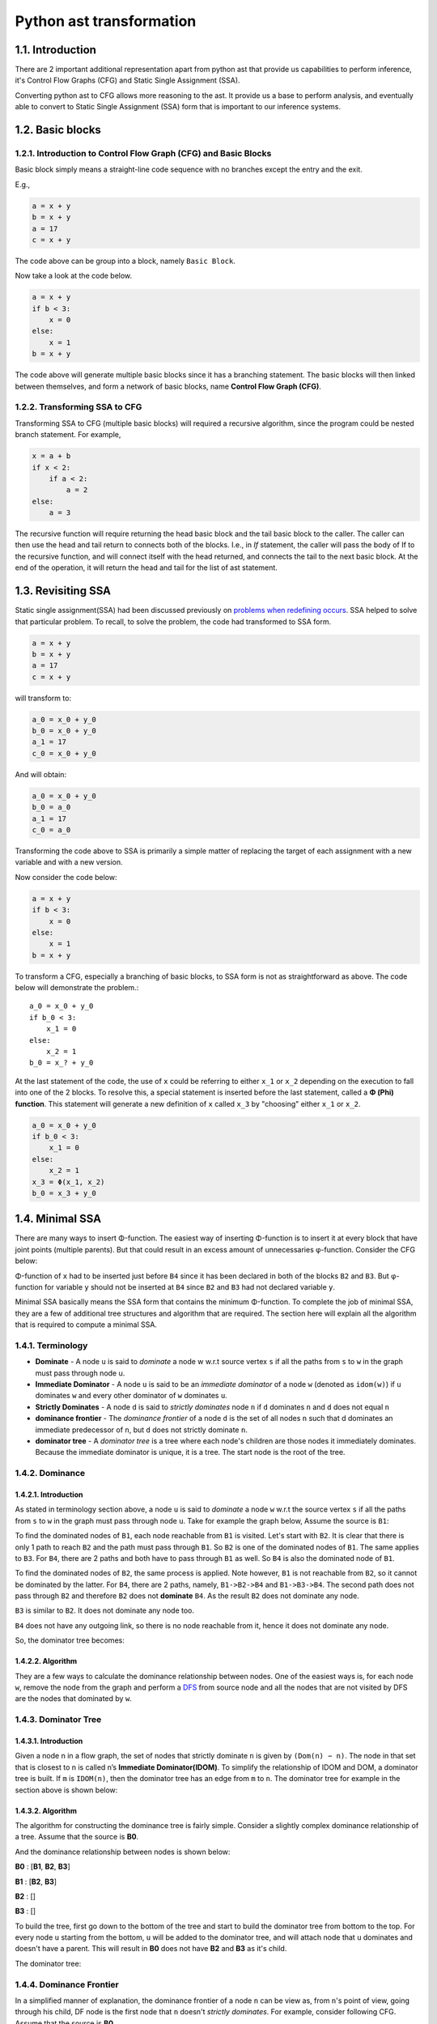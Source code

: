 Python ast transformation
=========================

1.1. Introduction
---------------------
There are 2 important additional representation apart from python ast that provide us capabilities to perform inference,
it's Control Flow Graphs (CFG) and Static Single Assignment (SSA).

Converting python ast to CFG allows more reasoning to the ast. It provide us a base to perform analysis,
and eventually able to convert to Static Single Assignment (SSA) form that is important to our inference
systems.


1.2. Basic blocks
-----------------

1.2.1. Introduction to Control Flow Graph (CFG) and Basic Blocks
~~~~~~~~~~~~~~~~~~~~~~~~~~~~~~~~~~~~~~~~~~~~~~~~~~~~~~~~~~~~~~~~

Basic block simply means a straight-line code sequence with no branches
except the entry and the exit.

E.g.,

.. code:: python

    a = x + y                       
    b = x + y            
    a = 17               
    c = x + y 

The code above can be group into a block, namely ``Basic Block``.

Now take a look at the code below.

.. code:: python

    a = x + y                       
    if b < 3:
        x = 0
    else:
        x = 1
    b = x + y

The code above will generate multiple basic blocks since it has a
branching statement. The basic blocks will then linked between
themselves, and form a network of basic blocks, name **Control Flow
Graph (CFG)**.

|cfgssaintro|

1.2.2. Transforming SSA to CFG
~~~~~~~~~~~~~~~~~~~~~~~~~~~~~~

Transforming SSA to CFG (multiple basic blocks) will required a
recursive algorithm, since the program could be nested branch statement.
For example,

.. code:: python

    x = a + b
    if x < 2:
        if a < 2:
            a = 2
    else:
        a = 3

The recursive function will require returning the head basic block and
the tail basic block to the caller. The caller can then use the head and
tail return to connects both of the blocks. I.e., in *If* statement, the
caller will pass the body of If to the recursive function, and will
connect itself with the head returned, and connects the tail to the next
basic block. At the end of the operation, it will return the head and
tail for the list of ast statement.

1.3. Revisiting SSA
-------------------

Static single assignment(SSA) had been discussed previously on `problems
when redefining
occurs <https://github.com/usagitoneko97/python-ast/tree/master/A3.LVN#114-details-and-solution-for-problems-when-redefining-occurs>`__.
SSA helped to solve that particular problem. To recall, to solve the
problem, the code had transformed to SSA form.

.. code:: python

    a = x + y                       
    b = x + y            
    a = 17               
    c = x + y 

will transform to:

.. code:: python

    a_0 = x_0 + y_0                       
    b_0 = x_0 + y_0            
    a_1 = 17               
    c_0 = x_0 + y_0 

And will obtain:

.. code:: python

    a_0 = x_0 + y_0                       
    b_0 = a_0
    a_1 = 17               
    c_0 = a_0

Transforming the code above to SSA is primarily a simple matter of
replacing the target of each assignment with a new variable and with a
new version.

Now consider the code below:

.. code:: python

    a = x + y                       
    if b < 3:
        x = 0
    else:
        x = 1
    b = x + y

|cfgssaintro|

To transform a CFG, especially a branching of basic blocks, to SSA form
is not as straightforward as above. The code below will demonstrate the
problem.::

    a_0 = x_0 + y_0                       
    if b_0 < 3:
        x_1 = 0
    else:
        x_2 = 1
    b_0 = x_? + y_0

At the last statement of the code, the use of ``x`` could be referring
to either ``x_1`` or ``x_2`` depending on the execution to fall into one
of the 2 blocks. To resolve this, a special statement is inserted before
the last statement, called a **Φ (Phi) function**. This statement will
generate a new definition of ``x`` called ``x_3`` by "choosing" either
``x_1`` or ``x_2``.

.. code:: python

    a_0 = x_0 + y_0                       
    if b_0 < 3:
        x_1 = 0
    else:
        x_2 = 1
    x_3 = Φ(x_1, x_2)
    b_0 = x_3 + y_0

|cfgssaintroafterssa|

1.4. Minimal SSA
----------------

There are many ways to insert Φ-function. The easiest way of inserting
Φ-function is to insert it at every block that have joint points
(multiple parents). But that could result in an excess amount of
unnecessaries φ-function. Consider the CFG below:

|cfgssaintro|

Φ-function of ``x`` had to be inserted just before ``B4`` since it has
been declared in both of the blocks ``B2`` and ``B3``. But φ-function
for variable ``y`` should not be inserted at ``B4`` since ``B2`` and
``B3`` had not declared variable ``y``.

|cfgssaintroafterssa|

Minimal SSA basically means the SSA form that contains the minimum
Φ-function. To complete the job of minimal SSA, they are a few of
additional tree structures and algorithm that are required. The section
here will explain all the algorithm that is required to compute a
minimal SSA.

1.4.1. Terminology
~~~~~~~~~~~~~~~~~~

-  **Dominate** - A node ``u`` is said to *dominate* a node w w.r.t source vertex ``s`` if all the paths from ``s`` to ``w`` in the
   graph must pass through node u.

-  **Immediate Dominator** - A node ``u`` is said to be an *immediate dominator* of a node ``w`` (denoted as ``idom(w)``) if ``u`` dominates ``w`` and every other dominator of ``w`` dominates ``u``.

-  **Strictly Dominates** - A node ``d`` is said to *strictly dominates* node ``n`` if ``d`` dominates ``n`` and ``d`` does not equal ``n``

-  **dominance frontier** - The *dominance frontier* of a node ``d`` is the set of all nodes ``n`` such that d dominates an immediate predecessor of ``n``, but ``d`` does not strictly dominate ``n``.

-  **dominator tree** - A *dominator tree* is a tree where each node's children are those nodes it immediately dominates. Because the immediate dominator is unique, it is a tree. The start node is the root of the tree. 

1.4.2. Dominance
~~~~~~~~~~~~~~~~

1.4.2.1. Introduction
^^^^^^^^^^^^^^^^^^^^^

As stated in terminology section above, a node ``u`` is said to
*dominate* a node ``w`` w.r.t the source vertex ``s`` if all the paths
from ``s`` to ``w`` in the graph must pass through node ``u``. Take for
example the graph below, Assume the source is ``B1``:

|cfg|

To find the dominated nodes of ``B1``, each node reachable from ``B1``
is visited. Let's start with ``B2``. It is clear that there is only 1
path to reach ``B2`` and the path must pass through ``B1``. So ``B2`` is
one of the dominated nodes of ``B1``. The same applies to ``B3``. For
``B4``, there are 2 paths and both have to pass through ``B1`` as well.
So ``B4`` is also the dominated node of ``B1``.

To find the dominated nodes of ``B2``, the same process is applied. Note
however, ``B1`` is not reachable from ``B2``, so it cannot be dominated
by the latter. For ``B4``, there are 2 paths, namely, ``B1->B2->B4`` and
``B1->B3->B4``. The second path does not pass through ``B2`` and
therefore ``B2`` does not **dominate** ``B4``. As the result ``B2`` does
not dominate any node.

``B3`` is similar to ``B2``. It does not dominate any node too.

``B4`` does not have any outgoing link, so there is no node reachable
from it, hence it does not dominate any node.

So, the dominator tree becomes:

|dominanator tree|

1.4.2.2. Algorithm
^^^^^^^^^^^^^^^^^^

They are a few ways to calculate the dominance relationship between
nodes. One of the easiest ways is, for each node ``w``, remove the node
from the graph and perform a
`DFS <https://en.wikipedia.org/wiki/Depth-first_search>`__ from source
node and all the nodes that are not visited by DFS are the nodes that
dominated by ``w``.

1.4.3. Dominator Tree
~~~~~~~~~~~~~~~~~~~~~

1.4.3.1. Introduction
^^^^^^^^^^^^^^^^^^^^^

Given a node n in a flow graph, the set of nodes that strictly dominate
``n`` is given by ``(Dom(n) − n)``. The node in that set that is closest
to n is called n’s **Immediate Dominator(IDOM)**. To simplify the
relationship of IDOM and DOM, a dominator tree is built. If ``m`` is
``IDOM(n)``, then the dominator tree has an edge from ``m`` to ``n``.
The dominator tree for example in the section above is shown below:

|dominance tree|

1.4.3.2. Algorithm
^^^^^^^^^^^^^^^^^^

The algorithm for constructing the dominance tree is fairly simple.
Consider a slightly complex dominance relationship of a tree. Assume
that the source is **B0**.

|dominatortreeexample|

And the dominance relationship between nodes is shown below:

**B0** : [**B1**, **B2**, **B3**]

**B1** : [**B2**, **B3**]

**B2** : []

**B3** : []

To build the tree, first go down to the bottom of the tree and start to
build the dominator tree from bottom to the top. For every node ``u``
starting from the bottom, ``u`` will be added to the dominator tree, and
will attach node that ``u`` dominates and doesn't have a parent. This
will result in **B0** does not have **B2** and **B3** as it's child.

The dominator tree:

|dominatortreeexampleresult|

1.4.4. Dominance Frontier
~~~~~~~~~~~~~~~~~~~~~~~~~

In a simplified manner of explanation, the dominance frontier of a node
``n`` can be view as, from ``n``'s point of view, going through his
child, DF node is the first node that ``n`` doesn't *strictly
dominates*. For example, consider following CFG. Assume that the source
is **B0**.

|DFexample|

Assume that DF of ``B5`` needs to be found, it will iterate through both
of the child, ``B6`` and ``B8``. Since ``B5`` dominates both of them,
they are not dominance frontier of ``B5``. Then it will move on to
``B7``, and ``B5`` still dominates ``B7``. On block ``B3`` however,
``B5`` does not strictly dominates ``B3`` hence ``B3`` is the dominance
frontier of ``B5``.

Pseudocode for calculating DF is provided below:

::

    for each node b
        if the number of immediate predecessors of b ≥ 2
            for each p in immediate predecessors of b
                runner := p.
                while runner ≠ idom(b)
                    add b to runner’s dominance frontier set
                    runner := idom(runner)

1.4.5. Placing φ-Functions
~~~~~~~~~~~~~~~~~~~~~~~~~~

With dominance frontier, the φ-function can be now place strategically.
But in order to further minimize the number of φ-function, liva variable
analysis can be use to find out whether the φ-function for that
particular variable is needed or not.

1.5. Creating a test
--------------------

Section here will discuss on how to create a test fixture and ways to
assert it.

1.5.1. Generate test inputs
~~~~~~~~~~~~~~~~~~~~~~~~~~~

In this moments, there are 2 types of test input. The first type is an
AST type. AST is the actual input of the CFG class and can be build like
this:

.. code:: python

    import ast
    as_tree = ast.parse(ms("""\
                a = 3           # 1st
                if a > 3:       #  |
                    a = E       # 2nd
                else:           # 3rd
                    z = F       #  |
                y = F           # Eth
                """)
                                )
    cfg_real = Cfg(as_tree)

AST can be used in testing the building of basic block, but when comes
down to testing the dominator tree or the DF, it's very hard to
construct a complex linkage of basic block. Therefore the test file
provide also the method for building a complex basic block.

.. code:: python

    """
                    Note: '|' with no arrows means pointing down

                     A                   
                   /   \                 
                  B     C         
                   \   /                 
                     D                   
    """
    blocks = self.build_blocks_arb(block_links={'A': ['B', 'C'], 'B': ['D'], 'C': ['D'], 'D': []})

Note that by default, it will create the number of blocks depending on
the number of entry of the *block_links* dictionary, and the default
name of basic blocks will start from ``A`` and incremented by 1 ascii
character.

1.5.2. Asserting test output
~~~~~~~~~~~~~~~~~~~~~~~~~~~~

The test file ``test_dominator.py`` had included several assert method.

*To assert the dominance relationship*

.. code:: python

    self.assertDominatorEqual(cfg_real, {'A': ['B', 'C', 'D'],
                                         'B': [],
                                         'C': [],
                                         'D': []})

*To assert 2 lists of basic blocks* :

.. code:: python

    expected_blocks_list = self.build_blocks_arb(block_links={'A': ['B'], 'B': ['A']})

    self.assertBasicBlockListEqual(real_blocks_list, expected_blocks)

*To assert the DF of the blocks* :

.. code:: python

    self.assertDfEqual(cfg_real, {'A': [], 'B': ['B'], 'C': ['F'], 'D': ['E'],
                                  'E': ['F'], 'F': ['B']})

1.6. Live Variable Analysis
---------------------------

Live variable analysis will shows the lifespan of each variable across
multiple blocks in a network of complex block chain, that is, the
variables that may live out of the block, or variables that may be
potentially read before their next write, or variable that may get
killed in a basic blocks.

1.6.1. Uses for Live Variables
~~~~~~~~~~~~~~~~~~~~~~~~~~~~~~

1.6.1.1. Improve SSA construction
^^^^^^^^^^^^^^^^^^^^^^^^^^^^^^^^^

To build minimal SSA, dominance frontier is used to find the strategic
place to place φ-functions. One problem with dominance frontier is that
it suggests the nodes to which φ-function(s) should be placed based on
structural information (CFG) without considering the data (variables),
This leads to possibly inserting redundant φ-function. Consider the
following diagram:

.. raw:: html

   <!---
   ```
   a_0 = b_0 + c_0
   d_0 = 5
   if a_0 < 3:
       d_0 = 4
   // phi function for d here?
   ```
   -->

|image8|

In the code shown above, does a φ-function needed at block **B3**? Even
though the dominance frontier suggests that the definition of the
variable ``d`` inside block 2 will result in φ-function being inserted
in the last block, but because of variable ``d`` not being used there,
the φ-function is not needed. This is where live variable analysis
assists the dominance frontier to reduce the set of φ-functions.

1.6.1.2. Finding uninitialized variables
^^^^^^^^^^^^^^^^^^^^^^^^^^^^^^^^^^^^^^^^

If a statement uses some variable ``v`` before it has been assigned a
value, then clearly it is an error missed by the programmer. If the
variable is defined in the same block, then it is a trivial task to
determine if the variable has been initialized. However if the variable
lives across multiple blocks, then it is no more trivial and we need LVA
to make that deduction. LVA is discussed in section [1.6.3].

1.6.1.3. Dead code elimination
^^^^^^^^^^^^^^^^^^^^^^^^^^^^^^

A store operation like ``a = b + c`` is not needed if ``a`` is not used
beyond the code after the definition. This has some relation with
LIVEOUT computation that discussed below.

1.6.2. Terminology
~~~~~~~~~~~~~~~~~~

-  **UEVAR(n)** - (Upward Exposure Variable) Refers to variables that
   are used in the block ``n`` before any redefinition in the current
   block.
-  **VARKILL(n)** - (Variable Kill) contains all the variables that are
   defined in block ``n``
-  **LIVEOUT(n)** - contains all the variables that lives on exiting
   block ``n``
-  **BlockSets(v)** - contains the information of the blocks within
   which the variable ``v`` is defined.
-  **Globals** - sets of variable that are live across multiple blocks
-  **Worklist(v)** - is dynamic information of BlockSets of variable
   ``v`` that used in renaming the SSA.
   Some other terminologies related to relationship of blocks.

|terminologyblock|

-  B1 is the **parent/precedence** block of B2 and B3.
-  B2 and B3 is the **children/successors** of B1.

1.6.3. The basic concept of Live Variable Analysis
~~~~~~~~~~~~~~~~~~~~~~~~~~~~~~~~~~~~~~~~~~~~~~~~~~

1.6.3.1. UEVAR and VARKILL
^^^^^^^^^^^^^^^^^^^^^^^^^^

The concept of Uevar and Varkill is simple. Consider the following block
codes.

|uevarvarkillex|

+-------------+-----------------+
| Uevar(B1)   | Varkill(B1)     |
+=============+=================+
| 'c', 'd'    | 'b', 'a', 'd'   |
+-------------+-----------------+

The Uevar(B1) and Varkill(B1) above are very straightforward. The
variable ``c`` is being referenced but there is no definition of that
variable in the block, which ``c`` must be coming from definition in
previous blocks. This will result in ``c`` contained in Uevar(B1). But
``b`` is not, even though it is being referenced since ``b`` is been
redefined in the block before it's being referenced.

In the last statement of the block, variable ``d`` that been referenced
is coming from the definition on previous block , thus ``d`` is added
into Uevar(B1) sets. But because of ``d`` is being redefined as well,
``d`` will also added in Varkill(B1) sets.

The Varkill(B1) is ``b``, ``a`` and ``d``.

1.6.3.2. LIVEOUT
^^^^^^^^^^^^^^^^

**Liveout(n)** set of variables of block ``n`` that live on exit of that
block. The formal definition of Liveout is shown below.

|liveoutEQ|

Basically, the equation can be broken down to 2 parts, **Uevar(m)**, and
**(Liveout(m) ∩ ~Varkill(m))**. Consider the following example.

|liveoutsimpleex|

It is obvious that the variable ``a`` used in **B2** is required from
the parent, **B1**. hence ``a`` is included in **Uevar(B2)**. Therefore
**Liveout** of **B1** includes ``a`` since it lives beyond block **B1**.
In this example, only 1 child is demonstrated. However, in general,
*Liveout of the current block includes the union of all Uevar of the
successor/child blocks*, as described in the first part of the equation.

.. image:: cfg_ssa_resources/liveoutsimpleexWlo.svg.png

To explain the second part of the equation, consider the following
slightly modifed code of the previous example.

|liveoutcomplexex|

The variable ``c`` is required in block **B3** because it is used in the
statement ``y = c``, and therefore ``c`` is included in Uevar(B3) set.
But ``c`` is defined in **B1**, which is not a direct parent of **B3**.
So the variable ``c`` has to be pass from block **B1** to **B3**. Hence
**Liveout(B1) = Uevar(B2) ∪ Liveout(B2) = {a, c}**, where Uevar(B2) =
'a', Liveout(B2) = 'c'.

.. image:: cfg_ssa_resources/liveoutcomplexexRes.svg.png

But it's not always the liveout of the child block is the liveout of the
current block. This has something to do with **~Varkill** which will be
explained now. The following diagram on the left side is the modified
example with an extra statement ``c = 10 + b`` added into block **B2**,
and the diagram at the right is the original for comparison.

|liveoutcomplexvarkillex|

In the left diagram, the variable ``c`` referenced in block **B3** comes
from block **B2** instead of **B1** because it has been redefined. In
**B2**, unlike the variable ``a``, the variable ``c`` is never **used**,
but being killed in the statement ``c = 10 + b``, therefore
``Liveout(B1) = {a}`` and ``c`` is excluded. This explained the Varkill
part, ``Liveout(B1) = Uevar(B2) ∪ (Liveout(B2) ∩ ~Varkill(B2)) = {a}``,
where Uevar(B2) = {a} and Liveout(B2) ∩ ~Varkill(B2) = {}.

That makes the final form of equation for second part to be:

*Liveout of the current block has to include the union of all Liveout of
the successor/child blocks and not killed by the successor/child
blocks.*

::

    v ∈ LiveOut(m) ∩ ~VarKill(m).

1.6.4. The algorithm for computing live variable
~~~~~~~~~~~~~~~~~~~~~~~~~~~~~~~~~~~~~~~~~~~~~~~~

The algorithm for computing UEVar and VarKILL is very straightforward.
For every statement that can be represented in the form of x = y + z,
the algorithm checks if the variable ``y`` and ``z`` do not exist in the
VarKILL set, then add them in the UEVar set. Variable ``x`` will be
added in VarKILL set.

::

    // assume block b has k operations
    // of form ‘‘x ← y op z’’
    for each block b
        Init(b)

    Init(b)
    UEVar(b) ← ∅
    VarKill(b) ← ∅
    for i ← 1 to k   //for every operation in this block
    if y ∉ VarKill(b)
        then add y to UEVar(b)
    if z ∉ VarKill(b)
        then add z to UEVar(b)
    add x to VarKill(b)

For computing Liveout, however, needed an iterative fixed-point method.
Using back the example previously,

|liveoutcomplexex|

On the first iteration, all the liveout is initialized to empty. Liveout
of block **B1** is empty since **B2** doesn't have any UEVar. It will
need the second iteration to update the Liveout of **B2**, only then,
the liveout of **B1** will update to include variable ``a``.

The algorithm is given below:

::

    // assume CFG has N blocks
    // numbered 0 to N - 1
    for i ← 0 to N - 1
        LiveOut( i ) ← ∅
    changed ← true
    while (changed)
        changed ← false
        for i ← 0 to N - 1
            recompute LiveOut( i )
            if LiveOut( i ) changed then
                changed ← true

Where ``recompute LIVEOUT`` is simply solving the equation.

|liveoutEQ|

Where ``succ(n)`` means **successors/child** of block ``n``.

1.6.5. Testing for Live Variable Analysis
~~~~~~~~~~~~~~~~~~~~~~~~~~~~~~~~~~~~~~~~~

**Note**: In file ``test_live_variable.py``.

The first type is an AST type. AST is the actual input of the CFG class
and can be built like this:

.. code:: python

    import ast
    as_tree = ast.parse(ms("""\
                a = 3    
                if c < 3:       
                    y = a + b
                    x, y = a, b         
                """)
                                )
    cfg_real = Cfg(as_tree)

the following method will build a more complex structure of basic blocks
with code associate to them. After it has been built, the Cfg object
needed to create and assign the parameters returned by
``build_blocks_arb`` to respective attributes.

.. code:: python

    """
            Note: '|' with no arrows means pointing down

              A
            /   \
           B     C
            \   /
              D
    """
    blocks, \
    as_tree = th.build_blocks_arb(block_links={'A': ['B', 'C'], 'B': ['D'], 'C': ['D'], 'D': []},
                                  code={'A': ms("""\
                                             temp = a + b
                                             """),
                                        'B': ms("""\
                                             temp_1 = 34
                                             """),
                                        'C': ms("""\
                                             if a < 3:
                                                 pass
                                             """),
                                        'D': ms("""\
                                             temp = a + b
                                             """)
                                        })
    as_tree = ast.parse(ast_string)
    cfg_real = Cfg()
    cfg_real.block_list = blocks
    cfg_real.as_tree = as_tree
    cfg_real.root = cfg_real.block_list[0]                                   

To gather the initial information (UEVAR, VARKILL), use:

.. code:: python

    cfg_real.gather_initial_info()

To fill the liveout of all the blocks:

.. code:: python

    cfg_real.compute_live_out()

To print the information of live variable,

.. code:: python

    cfg_real.print_live_variable()

Console should display relevant informations.

.. code:: python

    >>> block L1: UEVAR: {'c'}, VARKILL : {'a'}, LIVEOUT : {'a', 'b'}
    >>> block L3: UEVAR: {'a', 'b'}, VARKILL : {'y', 'x'}, LIVEOUT : set()

1.7. Insertion of φ-function
----------------------------

Insertion of φ-function is a very important phase during the
transformation to SSA form. **Minimal SSA** will inserts φ-function at
any joint points where two definitions of variables meet, but some of
these φ-function may be dead, or in other words, not being used in
subsequents blocks.

To further minimize dead φ-function, information of variables(live
variable analysis) may be used. There are 2 flavors of SSA that consider
the liveness of variables, namely **pruned SSA** and **semipruned SSA**.

Construction of **pruned ssa** will add a liveness test to the CFG to
avoid adding dead φ-function. To perform liveness test, the algorithm
must compute **LIVEOUT** sets, which will result in the cost of building
pruned SSA to be higher than **Minimal SSA**.

**Semipruned SSA** is a compromise between **minimal SSA** and **pruned
SSA**. By only considering *UEVAR* and *VARKILL*, this will eliminates
some dead φ-function in minimal SSA, but could potentially generate dead
φ-function as well. By avoiding the computation of **LIVEOUT**, the
execution time will be faster compared to pruned SSA.

Below shows all the different ways to insert φ-function.

1.7.1. Trivial SSA
~~~~~~~~~~~~~~~~~~

Trivial SSA is the naive and primitive way to insert a φ-function.
Trivial SSA will insert φ-function for all variables at every joint
points. To demonstrate why it could generate excess φ-function, consider
CFG below:

|trivialex|

Trivial SSA will insert φ-function for all variables that declared in
all joint points blindly. In the example shown above, the φ-function for
``b`` is necessary since ``b`` is declared in B2 and B3. The φ-function
for ``a`` however is compeletely useless since ``a`` had only been
declared in B1. Doesn't matter which path the program takes, B2 path or
B3 path, the variable ``a`` in B4 will still be the variable that
declared in B1. Declaration of variable in B1 will not force φ-functions
in B4 since B1 dominates B4. Dominance frontier is used to eliminates
these redundant φ-function. SSA form that relies on Dominance frontier
only for inserting φ-function is called **Minimal SSA**.

Eventhough live variable analysis can helps to determine the redundant
φ-function, but that will comes after the insertion of φ-function.
Without algorithm to reduce excess φ-function, it could take up quite a
lot of memory space.

1.7.2. Minimal SSA
~~~~~~~~~~~~~~~~~~

To recall, Minimal SSA had been discussed in `section 1.4 <>`__. Minimal
SSA would not requires live variable analysis. By using only the fact of
dominance frontiers, the algorithm can eliminate some useless φ-function
based on only the structures of CFG. Recall the diagrams in section
above.

|minimalex|

Because of the Dominance frontier(DF) of block B1 is empty, the
declaration of ``a`` would not requires a φ-function anywhere, or
specifically in B4. **Minimal SSA** will produced CFG shown in diagram
above.

1.7.3. Pruning SSA
~~~~~~~~~~~~~~~~~~

|pruningex|

Now, taking a closer look at the example above. Is ``b`` φ-function
declared in B4 really required? So far the algorithm only considered the
structure of CFG, but not the liveness of variables. ``b`` declared by
φ-function in B4 does not liveout of the block, or ``b`` had not been
used in the subsequent blocks, hence the φ-function for ``b`` will not
be required.

SSA form that takes liveness of variables into accounts is called
pruning of SSA and it has 2 forms, **Pruned SSA** and **Semipruned
SSA**.

1.7.3.1. Semipruned SSA
^^^^^^^^^^^^^^^^^^^^^^^

The semipruned SSA will eliminates any names that are not live across a
block boundary. To compute the semi-pruned SSA, the program can compute
the **globals set** of variables, which in other words taking the union
of all UEVAR of all blocks. φ-function will only need to be inserted for
these global variables since if a variable was not included in Uevar of
any blocks, that variable can be said that it was only declared but not
used anywhere else. This means that φ-function for that variable was not
necessary.

In the process of computing the globals set, it also constructs, for
each variable, a list of all blocks that contain a definition of that
name, and it's called **Blocks Set**.

Example:

|globblockex|

Globals

    ['d', 'e', 'c', 'a', 'f']

Blocks set

+----------+-------+-------+-------+-------+-------+
| 'c'      | 'a'   | 'b'   | 'f'   | 'z'   | 'd'   |
+==========+=======+=======+=======+=======+=======+
| B1, B3   | B1    | B2    | B2    | B3    | B3    |
+----------+-------+-------+-------+-------+-------+

In very brief explanation of inserting φ-function in semi-pruned SSA
form, the program will only insert the φ-function for the variables in
the globals set. For each variable in globals set, it will then use the
information in Blocks set to identify the location for inserting the
φ-function. I.e., say variable ``d`` in globals needed a φ-function, it
will then look at the blocks set, and identify that block **B3** has a
definition of ``d``, it will then insert φ-function in Dominance
frontier of B3, DF(B3).

1.7.3.2. Pruned SSA
^^^^^^^^^^^^^^^^^^^

To answer the question on why pruned SSA can further minimize the
φ-function required from semi-pruned SSA, consider examples below.

|prunedssaex|

In semi-pruned SSA, because of the ``a`` is being referenced in B2, so
``a`` will be a member of globals. The definition of ``a`` in block
**B3** will force a φ-function in block **B4**. But the φ-function in
block **B4** may be redundant since ``a`` does not being referenced in
that block, nor does not liveout of the block. So pruned SSA will
combine the information of liveout of the blocks to determine the
insertion of φ-function, which in this case, the φ-function for ``a``
will **not** get inserted.

|prunedssadiffexsol|

The actual algorithm for inserting φ-function in pruned SSA form is more
or less the same as semi-pruned. The only additional step is, a
verification is required just before the φ-function is inserted. Recall
from above, just before the insertion of φ-function in dominance
frontier of B3, a verification is needed to determine whether or not to
insert the φ-function, and it is represented below:

Say variable ``a`` is the φ-function that needed to be inserted in block
``B``, then

``a`` must be a member of Uevar(B) ∪ (Liveout(B) ∩ ~Varkill(B)), or

``a`` must be a member of Liveout(any parent(B))

Which in other words, if ``a`` does not liveout from any of the parent
blocks, ``a`` variable can be said useless in this current block. Thus,
φ-function is not needed.

1.7.4. Worklist algorithm for inserting φ-function.
~~~~~~~~~~~~~~~~~~~~~~~~~~~~~~~~~~~~~~~~~~~~~~~~~~~

1.7.4.1. Basic concept
^^^^^^^^^^^^^^^^^^^^^^

Recall from above, to insert the φ-function, either pruned or
semi-pruned SSA form, we need to gather 2 information, which is
**Globals** and **BlockSet**. Apart from that, **WorkList** is
introduced to represent all the block that defines the variable that is
currently working on. To illustrate the importance of worklist, consider
following example:

|worklistimportanceexample|

Definition of ``a`` in block **B3** will force a φ-function for ``a`` in
block **B4**. The φ-function that inserted in block **B4** will in turn
force a φ-function in block **B5**. Worklist is used to simplify the
process of inserting φ-function. The **blocksets** and **worklist** for
example above is shown below.

Globals

    ['a']

Blocks set

+-------+----------+-------+-------+
| 'a'   | 'b'      | 'f'   | 'g'   |
+=======+==========+=======+=======+
| B3    | B2, B4   | B5    | B1    |
+-------+----------+-------+-------+

The algorithm will initialize the worklist to blocks in blockset('a'),
which contains **B3**. The definition in **B3** causes it to insert a
φ-function at the start of each block in DF(B3) = B4. This insertion in
B4 also places B4 in the worklist and B3 will be removed from the
worklist. This process will continue for the rest of the blocks in the
worklist. This is the basic concept of how the worklist is used to place
the φ-function.

In the case where DF(B1) is equal to B1, it will cause an infinite loop
of inserting φ-function. So the algorithm will be responsible for:

-  **Semipruned SSA** - stop the insertion of φ-function once the
   φ-function of that variable has already existed inside the block, or
-  **Pruned SSA** - each block has only 1 attempt of inserting the
   φ-function for a variable, whether the φ-function has inserted or
   not. (The condition in semi-pruned SSA cannot be used in pruned SSA
   since φ-function may not be inserted in pruned SSA, while in
   semi-pruned SSA, φ-function will definitely be inserted to the DF of
   all the block in the block list.)

The next section will provide the pseudocode for placement of φ-function
based on the flavor of SSA.

1.7.4.2. The algorithm
^^^^^^^^^^^^^^^^^^^^^^

The algorithm behaves quite similar between *pruned SSA* and *semi
pruned SSA*. The differences are pruned required an additional check
before placing φ-function, and the stopping condition may be different
which are discussed above.

The algorithm for insertion of φ-function for semi-pruned SSA.

::

    for each name x in Globals
        WorkList ← Blocks(x)
        for each block b in WorkList
            for each block d in df(b)
                if d has no φ-function for x then
                    insert a φ-function for x in d
                    WorkList ← WorkList + {d}

The algorithm for insertion of φ-function for pruned SSA.

::

    for each name x in Globals
        WorkList ← Blocks(x) 
        for each block b in WorkList
            for each block d in df(b)
                if d has not been visited by x then
                    if need_phi(b, x) then
                        insert a φ-function for x in d
                        WorkList ← WorkList + {d}

Where the algorithm for the additional check(need_phi) is:

::

    Assume block and variable of the φ-function to be inserted is represented by blk, var

    need_phi(blk, var):
        total_liveout ← {}
        for parent_blk in blk.parents:
            total_liveout ← total_liveout + (liveout of parent_blk)

        if var is in total_liveout then
            return True
        else:
            return False

**Note**: the φ-function inserted is just an indication to that block
that the φ-function for that variable exist. The actual parameters is
waiting to be filled in the next section, renaming of SSA.

Once the φ-function is in place, it is time to renaming all the SSA to
complete the formation of SSA.

1.8. Renaming of SSA
--------------------

In the final SSA form, each global name becomes a base name, and
individual definitions of that base name are distinguished by the
addition of a numerical subscript.

|introrenaming|

While renaming of SSA in a within a single block is straightforward, but
the complexity arise when there are multiple basic blocks connected not
forgetting that φ-function will contributes some of the problem too. The
remaining of the sections below will focusing on ways to rename SSA
across multiple blocks.

On side notes, renaming is actually the last step of transforming a code
into SSA form, which means that it comes after inserting φ-function.
φ-function inserted from section above is merely just an indication for
φ-function of some variable, which can be a list that holds variable
that **need** φ-function.

|showindication|

1.8.1. Role of stack and counter
~~~~~~~~~~~~~~~~~~~~~~~~~~~~~~~~

**Counter** is used to keep track of the latest version of a particular
variable. Normally used when the target of the SSA statement needed to
rename, and it will refer to the counter to get the specific version.

**Stack** stores the latest version of a particular variable. It is used
when a variable is being referred in an SSA statement, and the version
number of that variable can then be found in the stack.

Take for example a single block with some code below:

|image25|

At first statement, the algorithm will rename the operands first. Since
3 is a number, it will then rename the target, 'a'. It will refer to the
counter to get the respective version. Because of the counter is empty
initially, it will create an entry of 'a', and the target 'a' will hold
the version number ``0``. The counter for ``'a'`` will then increment to
``1``. The variable ``'a_0'`` will the push to the stack.

The second statement is more or less the same as the first one.

At the third statement, it will check the operand 'a' in the stack and
retrieve the version of 'a', which is ``0`` in this case. It will do the
same for 'b' and will update the counter of 'z'.

The resulting ssa:

::

    a_0 = 3
    b_0 = 4
    z_0 = a_0 + b_0

The use of these 2 data structures may seem not necessary in this case,
but it is useful when dealing with multiple basic blocks. The example
below will demonstrate that.

|stackcounterex|

After converting all the SSA in block **B1**, it will then pass the
counter and the stack to the subsequent block, **B2** and **B3**. In
block **B2**, the first statement will rename the variable ``a`` to
``a_1`` based on the counter, and push ``a_1`` to the stack. The ``a``
that get referenced in the second statement will get the latest ``a`` in
the stack. At the end of the operation for block **B2**, the algorithm
need to pop all the variable that was created in this block out of the
stack, namely ``'a_1'`` and ``'b_0'``. This is to ensure that the
``'a'`` that get referenced in block **B3** will get the value ``'a_0'``
and not ``'a_1'``. But the counter will not change across multiple
blocks. This means that the variable 'a' created in block **B3** will
rename to ``'a_2'``.

1.8.2. The algorithm
~~~~~~~~~~~~~~~~~~~~

To summarizes the algorithm, assume the method for renaming is called
``Rename``, the algorithm will call ``Rename`` on the root of the
dominator tree. ``Rename`` will rewrite the blocks and recurs on the
child of the block in the dominator tree. To finish it, ``Rename`` pops
all the variable that was pushed onto the stacks during processing of
this block.

One detail to complete it is, just before popping out the variable, the
``Rewrite`` must rewrite φ-function parameters in each of the block's
successors in **CFG tree** (Not Dominator tree).

*Algorithm for renaming*:

::

    Rename(b)
        for each φ-function in b, ‘‘x ← φ(· · · )’’
            rewrite x as NewName(x)
        for each operation ‘‘x ← y op z’’ in b
            rewrite y with subscript top(stack[y])
            rewrite z with subscript top(stack[z])
            rewrite x as NewName(x)
        for each successor of b in the cfg
            fill in φ-function parameters
        for each successor s of b in the dominator tree
            Rename(s)
        for each operation ‘‘x ← y op z’’ in b
            and each φ-function ‘‘x ← φ(· · · )’’
            pop(stack[x])

1.8.3. Why dominator tree?
~~~~~~~~~~~~~~~~~~~~~~~~~~

A question may arise on why do the algorithm recurs on the successors of
the **dominator tree** but not **CFG tree**? The example below may clear
things up.

|renamingwhydomex|

The algorithm will recur on the child of the dominator tree. This may
raise a question like the information in **B2** (stack) will not pass to
**B4**, which is the child of **B2**. In other words, the algorithm will
pop every variable created in **B2**, which may potentially causing
**B4** to not notified all those variables.

To answer the question above, the algorithm will not pass the stack
information from B2 to B4 simply because **B2 doesn't dominate B4**.
This means that if B4 is referencing a variable that created in B2,
**all the variable created in B2 must have a φ-function in B4**,
regardless of the form of the SSA (naive, pruned, sempruned). Recall
that the algorithm will rewrite the φ-function parameters in each of the
block's successors in **CFG tree**, so that process is enough to pass
along all the relevant information from **B2** to **B4**.

1.8.4. Testing for complete SSA generation
~~~~~~~~~~~~~~~~~~~~~~~~~~~~~~~~~~~~~~~~~~

*Note: Example can be found in
`test_renaming.py <../../test/test_tools/test_renaming.py#L87>`__*

The whole SSA of a string can be generated by:

.. code:: python

    as_tree = ast.parse(ms("""\
                        a = 3           # 1st
                        if a > 3:       #  |
                            a = 3       # 2nd
                            a = 98
                        else:           # 3rd
                            z = 4       #  |
                        # expected phi func for 'a' here
                        y = a           # 4th
                        a = 4
                        """)
                                )
    cfg_real = Cfg(as_tree)
    cfg_real.fill_df()
    cfg_real.gather_initial_info()
    cfg_real.ins_phi_function_semi_pruned()     # pruned will require liveout analysis
    cfg_real.rename_to_ssa()

The result can be verified by:

.. code:: python

    self.assertBlockSsaList(cfg_real.block_list,
                            {'L1': ms("""\
                                  a_0 = 3
                                  If a_0 > 3
                                  """),
                             'L3': ms("""\
                                  a_1 = 3
                                  a_2 = 98
                                  """),
                             'L6': ms("""\
                                  z_0 = 4
                                  """),
                             'L8': [ms("""\
                                  a_3 = a_2 Phi a_0
                                    """),
                                    ms("""\
                                  y_0 = a_3
                                  a_4 = 4
                                     """)]
                             })

1.9. References
---------------

-  Torczon, L. and Cooper, M. ed., (2012). Ch9 - Data-Flow Analysis. In:
   Engineering a compiler, 2nd ed. Texas: Elsevier, Inc, pp.495-519.
-  Torczon, L. and Cooper, M. ed., (2012). Ch8 - Introduction to
   optimization. In: Engineering a compiler, 2nd ed. Texas: Elsevier,
   Inc, pp.445-457.
-  Braun, M., Buchwald, S., Hack, S., Leißa, R., Mallon, C., & Zwinkau,
   A. (2013). Simple and efficient construction of static single
   assignment form. Lecture Notes in Computer Science (Including
   Subseries Lecture Notes in Artificial Intelligence and Lecture Notes
   in Bioinformatics), 7791 LNCS(March), 102–122.
   https://doi.org/10.1007/978-3-642-37051-9_6
-  Cytron, R., Ferrante, J., Rosen, B. K., Wegman, M. N., & Zadeck, F.
   K. (1991). Efficiently computing static single assignment form and
   the control dependence graph. ACM Transactions on Programming
   Languages and Systems, 13(4), 451–490.
   https://doi.org/10.1145/115372.115320

.. |cfgssaintro| image:: cfg_ssa_resources/cfg_ssa_intro.svg
.. |cfgssaintroafterssa| image:: cfg_ssa_resources/cfg_ssa_intro_after_ssa_1.svg
.. |cfg| image:: cfg_ssa_resources/cfg.svg
.. |dominanator tree| image:: cfg_ssa_resources/dominator_tree.svg
.. |dominance tree| image:: cfg_ssa_resources/dominator_tree.svg
.. |dominatortreeexample| image:: cfg_ssa_resources/dominator_tree_example.svg
.. |dominatortreeexampleresult| image:: cfg_ssa_resources/dominator_tree_example_result.svg
.. |DFexample| image:: cfg_ssa_resources/DF_example.svg
.. |image8| image:: cfg_ssa_resources/problems_statement_ex.svg.png
.. |terminologyblock| image:: cfg_ssa_resources/terminology_block.svg
.. |uevarvarkillex| image:: cfg_ssa_resources/uevar_varkill_ex.png
.. |liveoutEQ| image:: cfg_ssa_resources/liveoutEQ.png
.. |liveoutsimpleex| image:: cfg_ssa_resources/liveoutsimpleex.png
.. |liveoutcomplexex| image:: cfg_ssa_resources/liveoutcomplexex.png
.. |liveoutcomplexvarkillex| image:: cfg_ssa_resources/liveoutcomplexvarkillex.png
.. |trivialex| image:: cfg_ssa_resources/trivial_ex.svg
.. |minimalex| image:: cfg_ssa_resources/minimal_ex.svg
.. |pruningex| image:: cfg_ssa_resources/pruning_ex.svg
.. |globblockex| image:: cfg_ssa_resources/semipruned_ex.svg
.. |prunedssaex| image:: cfg_ssa_resources/pruned_ssa_diff_ex.svg
.. |prunedssadiffexsol| image:: cfg_ssa_resources/pruned_ssa_diff_ex_sol.svg
.. |worklistimportanceexample| image:: cfg_ssa_resources/worklist_importance_example.svg.png
.. |introrenaming| image:: cfg_ssa_resources/renaming/intro_to_renaming.svg
.. |showindication| image:: cfg_ssa_resources/renaming/show_indication.svg
.. |image25| image:: cfg_ssa_resources/renaming/stack_and_counter.png
.. |stackcounterex| image:: cfg_ssa_resources/renaming/stack_counter_multi_block.png
.. |renamingwhydomex| image:: cfg_ssa_resources/renaming/renaming_why_dom_ex.png
